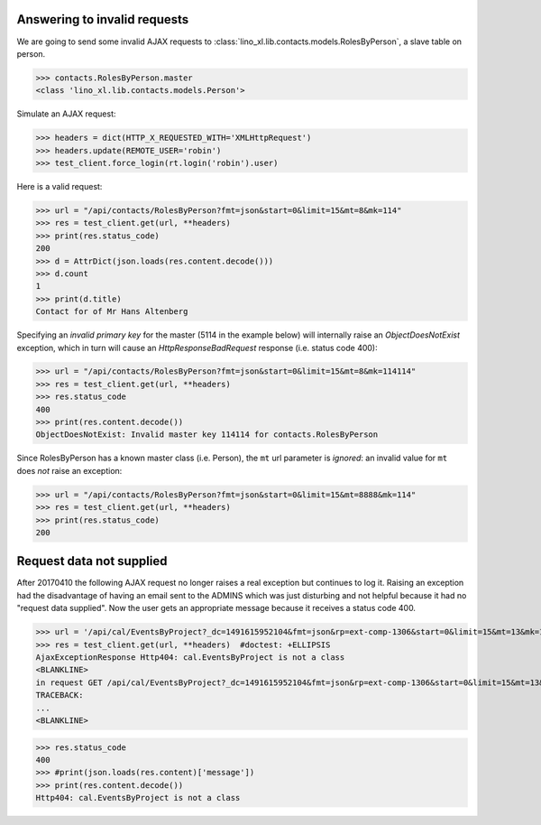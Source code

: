.. _invalid_requests:
.. _lino.specs.invalid_requests:

Answering to invalid requests
=============================

.. to run only this test:

    $ doctest docs/specs/invalid_requests.rst
    
    doctest init:

    >>> from lino import startup
    >>> startup('lino_book.projects.min2.settings.doctests')
    >>> from lino.api.doctest import *


We are going to send some invalid AJAX requests to
:class:`lino_xl.lib.contacts.models.RolesByPerson`, a slave table on
person.

>>> contacts.RolesByPerson.master
<class 'lino_xl.lib.contacts.models.Person'>

Simulate an AJAX request:

>>> headers = dict(HTTP_X_REQUESTED_WITH='XMLHttpRequest')
>>> headers.update(REMOTE_USER='robin')
>>> test_client.force_login(rt.login('robin').user)

Here is a valid request:

>>> url = "/api/contacts/RolesByPerson?fmt=json&start=0&limit=15&mt=8&mk=114"
>>> res = test_client.get(url, **headers)
>>> print(res.status_code)
200
>>> d = AttrDict(json.loads(res.content.decode()))
>>> d.count
1
>>> print(d.title)
Contact for of Mr Hans Altenberg


Specifying an *invalid primary key* for the master (5114 in the
example below) will internally raise an `ObjectDoesNotExist`
exception, which in turn will cause an `HttpResponseBadRequest`
response (i.e. status code 400):

>>> url = "/api/contacts/RolesByPerson?fmt=json&start=0&limit=15&mt=8&mk=114114"
>>> res = test_client.get(url, **headers)
>>> res.status_code
400
>>> print(res.content.decode())
ObjectDoesNotExist: Invalid master key 114114 for contacts.RolesByPerson

Since RolesByPerson has a known master class (i.e. Person), the ``mt``
url parameter is *ignored*: an invalid value for ``mt`` does *not*
raise an exception:

>>> url = "/api/contacts/RolesByPerson?fmt=json&start=0&limit=15&mt=8888&mk=114"
>>> res = test_client.get(url, **headers)
>>> print(res.status_code)
200


Request data not supplied
=========================

After 20170410 the following AJAX request no longer raises a real
exception but continues to log it. Raising an exception had the
disadvantage of having an email sent to the ADMINS which was just
disturbing and not helpful because it had no "request data supplied".
Now the user gets an appropriate message because it receives a status
code 400.

>>> url = '/api/cal/EventsByProject?_dc=1491615952104&fmt=json&rp=ext-comp-1306&start=0&limit=15&mt=13&mk=188'
>>> res = test_client.get(url, **headers)  #doctest: +ELLIPSIS
AjaxExceptionResponse Http404: cal.EventsByProject is not a class
<BLANKLINE>
in request GET /api/cal/EventsByProject?_dc=1491615952104&fmt=json&rp=ext-comp-1306&start=0&limit=15&mt=13&mk=188
TRACEBACK:
...
<BLANKLINE>

>>> res.status_code
400
>>> #print(json.loads(res.content)['message'])
>>> print(res.content.decode())
Http404: cal.EventsByProject is not a class
